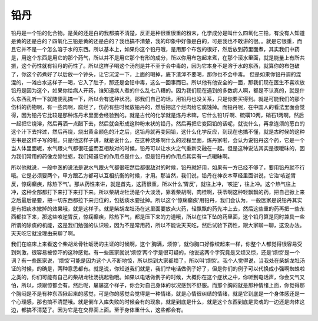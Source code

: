 铅丹
=======

铅丹是一个铅的化合物。是黄的还是白的我都搞不清楚，反正是种很重很重的粉末，化学成分是叫什么四氧化三铅，有没有人知道是黄的还是白的？四氧化三铅是黄的还是白的？我也搞不清楚，我的印象中好像是白的，可是我也不敢讲的很。。就是它很重，而且它并不是一个怎么溶于水的东西。所以基本上，如果你这个铅丹哦，是用那个布包的很好，然后放到药里面煮，其实我们中药是，用这个东西是用它的那个药气，所以并不是用它那个有形的成分，所以你用布包起来煮，在那个滚水里面，就是能量上有所共振，这个药性就有铅丹的药性了。所以这样子喝这个汤剂是并不至于会中毒的，因为它本身不是溶于水的东西，就算你的布包破了，你这个药煮好了以后放一个钟头，让它沉淀一下，上面的喝掉，底下渣滓不要喝，那你也不会中毒。
但是如果你铅丹调的混混的，一滩白水这样子一喝，它入了肚子，那还是会铅中毒，这么一回事而已。所以他有他安全的一面，那我们现在医生不喜欢放铅丹是因为这个，如果你给病人开药，谁知道病人煮的什么乱七八糟的。因为我们现在遇到的多数病人啊，都是不认真的，就是什么东西乱听一下就随便乱搞一下，所以会有这种状况。那我们自己的话，用铅丹也没关系，只是你要买得到。就是可能我们的那个伤科的药物啊，有一些肉啊，腐烂了，伤药有些时候放铅丹的，然后把这个烂肉给它腐蚀掉。而铅丹呢，在中国人的看法里面会觉得，因为铅丹它比较是那种炼丹术里面会经验到的。就是古代的化学就是炼丹术嘛，它什么铅1斤啊、硫磺10两，硝石1两啊，然后一起把它烧溶，然后再洒一点醋下去，然后就会形成这种粉末状的铅丹。然后再把它变回铅的话呢，就说什么，再拿连须的葱白的这个汁下去拌过，然后再烧，烧出黄金颜色的汁之后，这铅丹就再变回铅，这什么化学反应，到现在也搞不懂，就是古时候的这种古书是这样子写的啦。只是他这样子讲，就是说什么，在这种烧炼啊什么的过程里面，炼丹家啦，会认为说铅丹这个药，它是一个当人体里面呢，水气跟火气都很旺盛而互相敌对的时候，铅丹可以让水火之气重新交融在一起。但是这种说法其实是很暧昧的，因为我们常用的药像龙骨牡蛎，我们知道它的作用点是什么，但是铅丹的作用点其实有一点暧昧啊。

所以他就说，一般中医的说法是说水气跟火气都很旺然后都很敌对的时候，铅丹就好用，如果有一方已经不够了，要用铅丹就不行哦。它是必须要两个，甲方跟乙方都可以互相抗衡的时候，才用。那当然，我们说，铅丹在神农本草经里面讲说，它治‘咳逆胃反，惊痫癫疾，除热下气’。那从药性来讲，就是首先，这药很重，所以什么‘胃反’，就往上冲，‘咳逆’，往上冲。这个热气往上冲，这种全部都打下来打下来打下来。所以柴胡龙牡汤是个大淡汤，靠着柴胡啊，肉桂啊，茯苓啊这种轻飘飘的药，把自己掀上来之后最后是要，把一切东西都拉下来归位的，包括痰水要扯掉。所以这个‘惊痫癫疾’用铅丹，我们会认为，一般医家是说铅丹其实是有把痰水撤掉的效果哦，就是这样子。就是柴胡龙牡汤在这里面要放点火药，轻飘飘的药先冲上去，然后这些重的药再把一些东西都拉下来，那这些咳逆胃反，惊痫癫疾，除热下气，都是压下来的力道哦，所以在往下坠的药里面，这个铅丹算是同时兼具一些所谓的除痰的机能，这是我们勉强的认识啦，因为不是常用药，所以不能说天天吃，然后试验下药性，跟大家聊一聊，这没办法。天天吃它就没理由来聊了啊。

我们在临床上来看这个柴胡龙骨牡蛎汤的主证的时候啊，这个‘胸满，烦惊’，就你胸口好像绞起来一样，你整个人都觉得很容易受到刺激，很容易被惊吓的这种感觉。有一些医家就说‘烦惊’两个字是很可疑的，他说这两个字究竟是又烦又惊，还是‘烦惊’是一个词？有一些医家说，‘烦惊’可能是因为这个人不断地惊，所以惊到大家都烦了，所以叫‘烦惊’。我个人觉得说，当我处在柴胡龙牡汤证的时候，的确是，两种意思都有。就是说，你知道我们就是，我们举电话做例子好了，但是你们的例子可以代换成小强啊蜘蛛啦之类的，你们可能有自己的柴胡龙牡汤挑起物哦。如果以电话做例子的时候，大概你在这个症状之中，你听到电话声，你会又气又怕，所以，烦跟惊都会有。然后呢，屡屡这个样子，你会对自己身体的状况感到不舒服。而那个胸闷就是那种情绪上面，你觉得那个胸闷是不是有种东西揪起来的感觉，可是你的感觉会觉得是一种情绪，就是心情很纠结的情绪，就是它到底是一个身体感还是一个心理感，那也搞不清楚哦。就是倒车入库失败的时候会有的现象，就是到底是什么，就是这个东西到底是灵魂的一边还是肉体这边，都搞不清楚了。因为它是在交界面上面。至于身体重什么，这些都会有。
